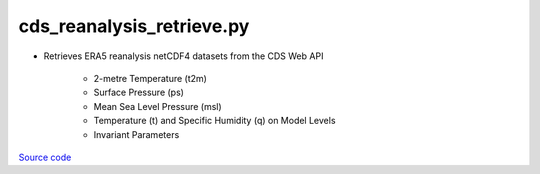 ==========================
cds_reanalysis_retrieve.py
==========================

- Retrieves ERA5 reanalysis netCDF4 datasets from the CDS Web API

    * 2-metre Temperature (t2m)
    * Surface Pressure (ps)
    * Mean Sea Level Pressure (msl)
    * Temperature (t) and Specific Humidity (q) on Model Levels
    * Invariant Parameters

`Source code`__

.. __: https://github.com/tsutterley/model-harmonics/blob/main/reanalysis/cds_reanalysis_retrieve.py

.. argparse::
    :filename: cds_reanalysis_retrieve.py
    :func: arguments
    :prog: cds_reanalysis_retrieve.py
    :nodescription:
    :nodefault:

    --surface -S : @after
        * ``'MSL'``: mean sea level pressure field
        * ``'SP'``: surface pressure field
        * ``'T2m'``: 2-metre temperature field
        * ``'P-E'``: precipitation and evaporation fields
